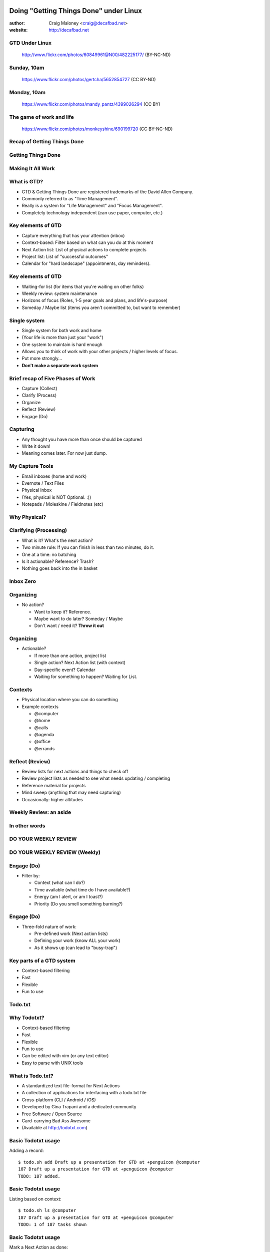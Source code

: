 .. Doing Getting Things Done under Linux slides file, created by
   hieroglyph-quickstart on Tue Apr 22 22:27:41 2014.


=======================================
Doing "Getting Things Done" under Linux
=======================================
:author: Craig Maloney <craig@decafbad.net>

:website: http://decafbad.net

GTD Under Linux
===============
.. figure:: /_static/482225177_c083cff10f_o.jpg
   :class: fill

   http://www.flickr.com/photos/60849961@N00/482225177/ (BY-NC-ND)

Sunday, 10am
============
.. figure::  /_static/5652854727_3bebef04d2_o.jpg
   :class: fill

   https://www.flickr.com/photos/gertcha/5652854727 (CC BY-ND)

Monday, 10am
============
.. figure:: /_static/4399026294_1f3906969d_o.jpg
   :class: fill

   https://www.flickr.com/photos/mandy_pantz/4399026294 (CC BY)

The game of work and life
=========================

.. figure:: /_static/690199720_6f82dc7f61_o.jpg
   :class: fill

   https://www.flickr.com/photos/monkeyshine/690199720 (CC BY-NC-ND)

Recap of Getting Things Done
============================

Getting Things Done
===================
.. image:: /_static/Getting_Things_Done.jpg
    :scale: 50
    :align: right

Making It All Work
===================
.. image:: /_static/david-allen-gtd-making-it-all-work.jpg
    :scale: 50
    :align: right

What is GTD?
============

.. rst-class:: build

- GTD & Getting Things Done are registered trademarks of the David Allen Company.
- Commonly referred to as "Time Management".
- Really is a system for "Life Management" and "Focus Management".
- Completely technology independent (can use paper, computer, etc.)

Key elements of GTD
===================
.. rst-class:: build

- Capture everything that has your attention (inbox)
- Context-based: Filter based on what can you do at this moment
- Next Action list: List of physical actions to complete projects
- Project list: List of "successful outcomes"
- Calendar for "hard landscape" (appointments, day reminders).

Key elements of GTD
===================
.. rst-class:: build

- Waiting-for list (for items that you're waiting on other folks)
- Weekly review: system maintenance
- Horizons of focus (Roles, 1-5 year goals and plans, and life's-purpose)
- Someday / Maybe list (items you aren't committed to, but want to remember)

Single system
=============
.. rst-class:: build

- Single system for both work and home
- (Your life is more than just your "work")
- One system to maintain is hard enough
- Allows you to think of work with your other projects / higher levels of focus.
- Put more strongly...
- **Don't make a separate work system**

Brief recap of Five Phases of Work
==================================
.. rst-class:: build

- Capture (Collect)
- Clarify (Process)
- Organize
- Reflect (Review)
- Engage (Do)

Capturing
=========
.. rst-class:: build

- Any thought you have more than once should be captured
- Write it down!
- Meaning comes later. For now just dump.

My Capture Tools
================
.. rst-class:: build

- Email inboxes (home and work)
- Evernote / Text Files
- Physical Inbox
- (Yes, physical is NOT Optional. :))
- Notepads / Moleskine / Fieldnotes (etc)

Why Physical?
=============
.. nextslide::
.. figure:: /_static/pre_inbox.jpg
   :class: fill

.. nextslide:: 
.. figure:: /_static/post_inbox.jpg
   :class: fill

Clarifying (Processing)
=======================
.. rst-class:: build

- What is it? What's the next action?
- Two minute rule: If you can finish in less than two minutes, do it.
- One at a time: no batching
- Is it actionable? Reference? Trash?
- Nothing goes back into the in basket

Inbox Zero
==========

Organizing
==========
- No action?

  * Want to keep it? Reference.
  * Maybe want to do later? Someday / Maybe
  * Don't want / need it? **Throw it out**

Organizing
==========
- Actionable?

  * If more than one action, project list
  * Single action? Next Action list (with context)
  * Day-specific event? Calendar
  * Waiting for something to happen? Waiting for List.

Contexts
========
.. rst-class:: build

- Physical location where you can do something
- Example contexts

  * @computer
  * @home 
  * @calls
  * @agenda
  * @office
  * @errands

Reflect (Review)
================
.. rst-class:: build

- Review lists for next actions and things to check off
- Review project lists as needed to see what needs updating / completing
- Reference material for projects
- Mind sweep (anything that may need capturing)
- Occasionally: higher altitudes

Weekly Review: an aside
=======================

In other words
==============

DO YOUR WEEKLY REVIEW
=====================

DO YOUR WEEKLY REVIEW (Weekly)
==============================

Engage (Do)
===========
.. rst-class:: build

- Filter by:

  * Context (what can I do?)
  * Time available (what time do I have available?)
  * Energy (am I alert, or am I toast?)
  * Priority (Do you smell something burning?)

Engage (Do)
===========
.. rst-class:: build

- Three-fold nature of work:
  
  * Pre-defined work (Next action lists)
  * Defining your work (know ALL your work)
  * As it shows up (can lead to "busy-trap")


Key parts of a GTD system
=========================
.. rst-class:: build


- Context-based filtering
- Fast
- Flexible
- Fun to use

Todo.txt
========
.. image:: /_static/todotxt-apps_lrg.png 
    :align: right

Why Todotxt?
============

.. rst-class:: build

- Context-based filtering
- Fast
- Flexible
- Fun to use
- Can be edited with vim (or any text editor)
- Easy to parse with UNIX tools

What is Todo.txt?
=================
.. rst-class:: build

- A standardized text file-format for Next Actions
- A collection of applications for interfacing with a todo.txt file
- Cross-platform (CLI / Android / iOS)
- Developed by Gina Trapani and a dedicated community
- Free Software / Open Source
- Card-carrying Bad Ass Awesome
- (Available at http://todotxt.com)

Basic Todotxt usage
===================
Adding a record::

   $ todo.sh add Draft up a presentation for GTD at +penguicon @computer
   187 Draft up a presentation for GTD at +penguicon @computer
   TODO: 187 added.

Basic Todotxt usage
===================
Listing based on context::

   $ todo.sh ls @computer
   187 Draft up a presentation for GTD at +penguicon @computer
   TODO: 1 of 187 tasks shown

Basic Todotxt usage
===================
Mark a Next Action as done:: 

   $ todo.sh do 187
   187 x 2014-04-30 Draft up a presentation for GTD at +penguicon @computer
   TODO: 187 marked as done.
   x 2014-04-30 Draft up a presentation for GTD at +penguicon @computer
   TODO: /home/craig/Dropbox/todo/todo.txt archived.

Basic Todotxt usage
===================

List contexts currently in use::

    $ todo.sh lsc
    @agenda
    @bills
    @calls
    @computer
    @errands
    @home
    @office
    @project
    @read
    @waiting

Basic Todotxt usage
===================

Todotxt can list on any keyword::

   craig@bluemidget:~$ t ls penguicon
   186 Bring in the luggage for Penguicon packing @home
   187 Draft up a presentation for GTD at +penguicon @computer
   162 Flesh out the slide outline for the GTD under Linux slides for Penguicon @computer
   067 Plan for Penguicon 2014 @project
   076 Present a GTD under Linux presentation at Penguicon @project
   --
   TODO: 5 of 187 tasks shown

Bash Aliases
============

    ``alias t='todo.sh'``

Basic Todotxt usage
===================

Prioritize a next action::
    
    craig@bluemidget:~$ t pri 186 a
    186 (A) Bring in the luggage for Penguicon packing @home
    TODO: 186 prioritized (A).

    craig@bluemidget:~$ t ls penguicon
    186 (A) Bring in the luggage for Penguicon packing @home
    187 Draft up a presentation for GTD at +penguicon @computer
    162 Flesh out the slide outline for the GTD under Linux slides for Penguicon @computer
    067 Plan for Penguicon 2014 @project
    076 Present a GTD under Linux presentation at Penguicon @project
    --
    TODO: 5 of 187 tasks shown

Getting Things Done: Projects
=============================
.. rst-class:: build

- "Outcomes I want to have happen" list
- Clear statement of what you want to have true when complete:

  * "Garage" - What does "Garage" mean?
  * "Clean garage" - Getting warmer
  * "Clean and organize the garage so I can park the cars in there again" - Much better!

Projects under Todotxt
======================

.. rst-class:: build

- Unfortunately, Todotxt doesn't have great project support baked in
- Limited to ``+project_name``
- Better served as keywords than a project list
- (I use a separate @projects context for my projects list)

Projects under Todotxt
======================
Project list best practice::

    t add Convert +penguicon slides to Hieroglyph @project
    t add Edit index.rst to copy the +penguicon slides over @computer
    t add Copy images for the +penguicon presentation to _static @computer

    craig@bluemidget:~$ t ls +penguicon
    188 Convert +penguicon slides to Hieroglyph @project
    190 Copy images for the +penguicon presentation to _static @computer
    187 Draft up a presentation for GTD at +penguicon @computer
    189 Edit index.rst to copy the +penguicon slides over @computer

Waiting for:
============
Making a "waiting for" next action::

    craig@gaplus:~$ t do 196
    196 x 2014-05-01 Put the final touches on the quarterly report for John @office
    TODO: 196 marked as done.
    x 2014-05-01 Put the final touches on the quarterly report for John @office
    TODO: /home/craig/Dropbox/todo/todo.txt archived.
    craig@gaplus:~$ t add John: OK with the quarterly report formatting / numbers @waiting
    195 John: OK with the quarterly report formatting / numbers @waiting
    TODO: 195 added.

List projects (tags)
====================
List the projects (tags)::

    craig@gaplus:~$ t lsprj
    +159
    +166
    +33
    +789
    +811
    +970
    +974
    +mug
    +openlab
    +penguicon
    +project_notes

Handy Addons
============

- schedule
- recur
- edit
- More at: https://github.com/ginatrapani/todo.txt-cli/wiki/Todo.sh-Add-on-Directory

Schedule
========
Add dates to next actions::

  craig@gaplus:~$ t ls +penguicon
  188 Convert +penguicon slides to Hieroglyph @project
  190 Copy images for the +penguicon presentation to _static @computer
  187 Draft up a presentation for GTD at +penguicon @computer
  189 Edit index.rst to copy the +penguicon slides over @computer
  --
  TODO: 4 of 194 tasks shown


Schedule
========
Add dates to next actions::

  craig@gaplus:~$ t schedule 190 thu
  190 Copy images for the +penguicon presentation to _static @computer due:2014-05-01

  craig@gaplus:~$ t v due +penguicon
  =====  Dates  =====

  ---  2014-05-01  ---
  190 Copy images for the +penguicon presentation to _static @computer

Recur
=====
- Recurring tasks (best with cron)

recur.txt::

  daily: Scoop Pixel's Poops @home
  friday: Ensure my timesheet is up to date and current @office

Running recur::

  craig@lister:~$ t recur
  194 Scoop Pixel's Poops @home
  TODO: 194 added.

Higher levels of focus
======================
Text files::

    craig@gaplus:~/gtd/weekly_review$ ls *rst
    20k-areas-of-focus.rst
    30k-1-2-year-goals.rst
    40k-vision.rst
    50k-purpose.rst
    setting_goals.rst
    weekly_review_checklist.rst
    work_goals_2013.rst

Someday / Maybe
===============
.. figure:: /_static/evernote.png
   :class: fill

What's the point of all this?
=============================
.. rst-class:: build

- Keep things off your mind
- Be present
- Know what you need to do
- Know what you're not doing

Questions?
==========
.. image:: /_static/todotxt-apps_lrg.png 
    :align: right

Links
=====
- http://gettingthingsdone.com
- http://todotxt.com
- http://getontracks.org
- http://evernote.com

Google+ Community
=================
.. image:: /_static/google_plus.png
    :align: right



Thank you!
==========

=======================================
Doing "Getting Things Done" under Linux
=======================================
:author: Craig Maloney <craig@decafbad.net>

:website: http://decafbad.net
